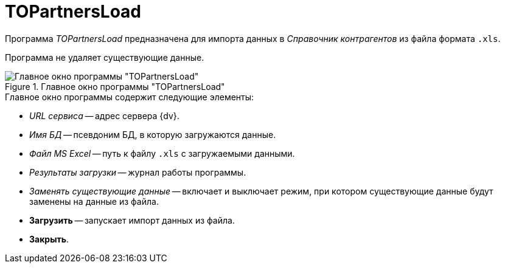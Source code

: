 = TOPartnersLoad

Программа _TOPartnersLoad_ предназначена для импорта данных в _Справочник контрагентов_ из файла формата `.xls`.

Программа не удаляет существующие данные.

.Главное окно программы "TOPartnersLoad"
image::user:topartnersload-window.png[Главное окно программы "TOPartnersLoad"]

.Главное окно программы содержит следующие элементы:
* _URL сервиса_ -- адрес сервера {dv}.
* _Имя БД_ -- псевдоним БД, в которую загружаются данные.
* _Файл MS Excel_ -- путь к файлу `.xls` с загружаемыми данными.
* _Результаты загрузки_ -- журнал работы программы.
* _Заменять существующие данные_ -- включает и выключает режим, при котором существующие данные будут заменены на данные из файла.
* *Загрузить* -- запускает импорт данных из файла.
* *Закрыть*.
